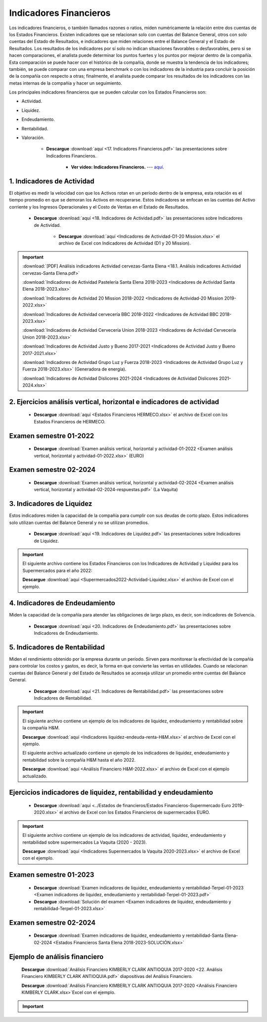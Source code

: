 Indicadores Financieros
===================================================

Los indicadores financieros, o también llamados razones o ratios, miden numéricamente la relación entre dos cuentas de los Estados Financieros.
Existen indicadores que se relacionan solo con cuentas del Balance General, otros con solo cuentas del Estado de Resultados, e indicadores que miden relaciones entre el Balance General y el Estado de Resultados.
Los resultados de los indicadores por sí solo no indican situaciones favorables o desfavorables, pero si se hacen comparaciones, el analista puede determinar los puntos fuertes y los puntos por mejorar dentro de la compañía.
Esta comparación se puede hacer con el histórico de la compañía, donde se muestra la tendencia de los indicadores; también, se puede comparar con una empresa benchmark o con los indicadores de la industria para concluir la posición de
la compañía con respecto a otras; finalmente, el analista puede comparar los resultados de los indicadores con las metas internas de la compañía y hacer un seguimiento.

Los principales indicadores financieros que se pueden calcular con los Estados Financieros son:

* Actividad.

* Liquidez.

* Endeudamiento.

* Rentabilidad.

* Valoración.


    * **Descargue** :download:`aquí <17. Indicadores Financieros.pdf>` las presentaciones sobre Indicadores Financieros.

        * **Ver video: Indicadores Financieros.** --- `aquí <https://youtu.be/w8ZC_VzDbE0>`_.


.. raw:: html

   <iframe width="560" height="315" src="https://www.youtube.com/embed/w8ZC_VzDbE0" title="YouTube video player" frameborder="0" allow="accelerometer; autoplay; clipboard-write; encrypted-media; gyroscope; picture-in-picture" allowfullscreen></iframe>




1. Indicadores de Actividad
^^^^^^^^^^^^^^^^^^^^^^^^^^^^^^^^^^^^^^^^^^^^^^^^^^^^^^^^^^^^^^^^^^^^^^^^^^^^^^^^^^^^

El objetivo es medir la velocidad con que los Activos rotan en un período dentro de la empresa, esta rotación es el tiempo promedio en que se demoran los Activos en recuperarse.
Estos indicadores se enfocan en las cuentas del Activo corriente y los Ingresos Operacionales y el Costo de Ventas en el Estado de Resultados.



    * **Descargue** :download:`aquí <18. Indicadores de Actividad.pdf>` las presentaciones sobre Indicadores de Actividad.


        * **Descargue** :download:`aquí <Indicadores de Actividad-D1-20 Mission.xlsx>` el archivo de Excel con Indicadores de Actividad (D1 y 20 Mission).

.. raw:: html

   <iframe width="560" height="315" src="https://www.youtube.com/embed/OTwST74lLSA" title="YouTube video player" frameborder="0" allow="accelerometer; autoplay; clipboard-write; encrypted-media; gyroscope; picture-in-picture" allowfullscreen></iframe>


.. raw:: html

   <iframe width="560" height="315" src="https://www.youtube.com/embed/oYhOjVHtiVw" title="YouTube video player" frameborder="0" allow="accelerometer; autoplay; clipboard-write; encrypted-media; gyroscope; picture-in-picture" allowfullscreen></iframe>



.. important::

    :download:`[PDF] Análisis indicadores Actividad cervezas-Santa Elena <18.1. Análisis indicadores Actividad cervezas-Santa Elena.pdf>`
 
    :download:`Indicadores de Actividad Pastelería Santa Elena 2018-2023 <Indicadores de Actividad Santa Elena 2018-2023.xlsx>`
  
    :download:`Indicadores de Actividad 20 Mission 2018-2022 <Indicadores de Actividad-20 Mission 2019-2022.xlsx>`
    
    :download:`Indicadores de Actividad cervecería BBC 2018-2022 <Indicadores de Actividad BBC 2018-2023.xlsx>`

    :download:`Indicadores de Actividad Cervecería Union 2018-2023 <Indicadores de Actividad Cervecería Union 2018-2023.xlsx>`

    :download:`Indicadores de Actividad Justo y Bueno 2017-2021 <Indicadores de Actividad Justo y Bueno 2017-2021.xlsx>`

    :download:`Indicadores de Actividad Grupo Luz y Fuerza 2018-2023 <Indicadores de Actividad Grupo Luz y Fuerza 2018-2023.xlsx>` (Generadora de energía).

    :download:`Indicadores de Actividad Dislicores 2021-2024 <Indicadores de Actividad Dislicores 2021-2024.xlsx>`



2. Ejercicios análisis vertical, horizontal e indicadores de actividad
^^^^^^^^^^^^^^^^^^^^^^^^^^^^^^^^^^^^^^^^^^^^^^^^^^^^^^^^^^^^^^^^^^^^^^^^^^^^^^^^^^^^


    .. toctree::
            :maxdepth: 2
            :titlesonly:
 
            Ejercicios análisis vertical, horizontal e indicadores de actividad


    * **Descargue** :download:`aquí <Estados Financieros HERMECO.xlsx>` el archivo de Excel con los Estados Financieros de HERMECO.


Examen semestre 01-2022
^^^^^^^^^^^^^^^^^^^^^^^^^^^^^^^^^^^^^^^^^^^^^^^^^^^^^^^^^^^^^^^^^^^^^^^^^^^^^^^^^^^^

    * **Descargue** :download:`Examen análisis vertical, horizontal y actividad-01-2022 <Examen análisis vertical, horizontal y actividad-01-2022.xlsx>` (EURO)

Examen semestre 02-2024
^^^^^^^^^^^^^^^^^^^^^^^^^^^^^^^^^^^^^^^^^^^^^^^^^^^^^^^^^^^^^^^^^^^^^^^^^^^^^^^^^^^^

    * **Descargue** :download:`Examen análisis vertical, horizontal y actividad-02-2024 <Examen análisis vertical, horizontal y actividad-02-2024-respuestas.pdf>` (La Vaquita)



3. Indicadores de Liquidez
^^^^^^^^^^^^^^^^^^^^^^^^^^^^^^^^^^^^^^^^^^^^^^^^^^^^^^^^^^^^^^^^^^^^^^^^^^^^^^^^^^^^

Estos indicadores miden la capacidad de la compañía para cumplir con sus deudas de corto plazo. Estos indicadores solo utilizan cuentas del Balance General y no se utilizan promedios.


    * **Descargue** :download:`aquí <19. Indicadores de Liquidez.pdf>` las presentaciones sobre Indicadores de Liquidez.


.. raw:: html

   <iframe width="560" height="315" src="https://www.youtube.com/embed/s0BkKg2YkoY" title="YouTube video player" frameborder="0" allow="accelerometer; autoplay; clipboard-write; encrypted-media; gyroscope; picture-in-picture" allowfullscreen></iframe>


.. raw:: html

   <iframe width="560" height="315" src="https://www.youtube.com/embed/HQC0k94UwoE" title="YouTube video player" frameborder="0" allow="accelerometer; autoplay; clipboard-write; encrypted-media; gyroscope; picture-in-picture" allowfullscreen></iframe>



.. important::
    El siguiente archivo contiene los Estados Financieros con los Indicadores de Actividad y Liquidez para los Supermercados para el año 2022:
    
    **Descargue** :download:`aquí <Supermercados2022-Actividad-Liquidez.xlsx>` el archivo de Excel con el ejemplo.



4. Indicadores de Endeudamiento
^^^^^^^^^^^^^^^^^^^^^^^^^^^^^^^^^^^^^^^^^^^^^^^^^^^^^^^^^^^^^^^^^^^^^^^^^^^^^^^^^^^^

Miden la capacidad de la compañía para atender las obligaciones de largo plazo, es decir, son indicadores de Solvencia.


    * **Descargue** :download:`aquí <20. Indicadores de Endeudamiento.pdf>` las presentaciones sobre Indicadores de Endeudamiento.


.. raw:: html

   <iframe width="560" height="315" src="https://www.youtube.com/embed/WoRzigKQ2mY" title="YouTube video player" frameborder="0" allow="accelerometer; autoplay; clipboard-write; encrypted-media; gyroscope; picture-in-picture" allowfullscreen></iframe>


.. raw:: html

   <iframe width="560" height="315" src="https://www.youtube.com/embed/--n90A8CwVM" title="YouTube video player" frameborder="0" allow="accelerometer; autoplay; clipboard-write; encrypted-media; gyroscope; picture-in-picture" allowfullscreen></iframe>




5. Indicadores de Rentabilidad
^^^^^^^^^^^^^^^^^^^^^^^^^^^^^^^^^^^^^^^^^^^^^^^^^^^^^^^^^^^^^^^^^^^^^^^^^^^^^^^^^^^^

Miden el rendimiento obtenido por la empresa durante un período. Sirven para monitorear la efectividad de la compañía para controlar los costos y gastos, es decir, la forma en que convierte las ventas en utilidades.
Cuando se relacionan cuentas del Balance General y del Estado de Resultados se aconseja utilizar un promedio entre cuentas del Balance General.


    * **Descargue** :download:`aquí <21. Indicadores de Rentabilidad.pdf>` las presentaciones sobre Indicadores de Rentabilidad.

.. raw:: html
 
   <iframe width="560" height="315" src="https://www.youtube.com/embed/lXQDAd8KBds" title="YouTube video player" frameborder="0" allow="accelerometer; autoplay; clipboard-write; encrypted-media; gyroscope; picture-in-picture" allowfullscreen></iframe>


.. raw:: html

   <iframe width="560" height="315" src="https://www.youtube.com/embed/xWwPUGnrdeQ" title="YouTube video player" frameborder="0" allow="accelerometer; autoplay; clipboard-write; encrypted-media; gyroscope; picture-in-picture" allowfullscreen></iframe>



.. important::
    El siguiente archivo contiene un ejemplo de los indicadores de liquidez, endeudamiento y rentabilidad sobre la compañía H&M.
    
    **Descargue** :download:`aquí <Indicadores liquidez-endeuda-renta-H&M.xlsx>` el archivo de Excel con el ejemplo.

    El siguiente archivo actualizado contiene un ejemplo de los indicadores de liquidez, endeudamiento y rentabilidad sobre la compañía H&M hasta el año 2022.

    **Descargue** :download:`aquí <Análisis Financiero H&M-2022.xlsx>` el archivo de Excel con el ejemplo actualizado.



Ejercicios indicadores de liquidez, rentabilidad y endeudamiento
^^^^^^^^^^^^^^^^^^^^^^^^^^^^^^^^^^^^^^^^^^^^^^^^^^^^^^^^^^^^^^^^^^^^^^^^^^^^^^^^^^^^


    .. toctree::
            :maxdepth: 2
            :titlesonly:
 
            Ejercicios indicadores de liquidez, rentabilidad y endeudamiento


    * **Descargue** :download:`aquí <../Estados de financieros/Estados Financieros-Supermercado Euro 2019-2020.xlsx>` el archivo de Excel con los Estados Financieros de supermercados EURO.


.. important::
    El siguiente archivo contiene un ejemplo de los indicadores de actividad, liquidez, endeudamiento y rentabilidad sobre supermercados La Vaquita (2020 - 2023).
    
    **Descargue** :download:`aquí <Indicadores Supermercados la Vaquita 2020-2023.xlsx>` el archivo de Excel con el ejemplo.


Examen semestre 01-2023
^^^^^^^^^^^^^^^^^^^^^^^^^^^^^^^^^^^^^^^^^^^^^^^^^^^^^^^^^^^^^^^^^^^^^^^^^^^^^^^^^^^^

    * **Descargue** :download:`Examen indicadores de liquidez, endeudamiento y rentabilidad-Terpel-01-2023 <Examen indicadores de liquidez, endeudamiento y rentabilidad-Terpel-01-2023.pdf>`

    * **Descargue** :download:`Solución del examen <Examen indicadores de liquidez, endeudamiento y rentabilidad-Terpel-01-2023.xlsx>`


Examen semestre 02-2024
^^^^^^^^^^^^^^^^^^^^^^^^^^^^^^^^^^^^^^^^^^^^^^^^^^^^^^^^^^^^^^^^^^^^^^^^^^^^^^^^^^^^

    * **Descargue** :download:`Examen indicadores de liquidez, endeudamiento y rentabilidad-Santa Elena-02-2024 <Estados Financieros Santa Elena 2018-2023-SOLUCIÓN.xlsx>`



Ejemplo de análisis financiero
^^^^^^^^^^^^^^^^^^^^^^^^^^^^^^^^^^^^^^^^^^^^^^^^^^^^^^^^^^^^^^^^^^^^^^^^^^^^^^^^^^^^

    **Descargue** :download:`Análisis Financiero KIMBERLY CLARK ANTIOQUIA 2017-2020 <22. Análisis Financiero KIMBERLY CLARK ANTIOQUIA.pdf>` diapositivas del Análisis Financiero.

    **Descargue** :download:`Análisis Financiero KIMBERLY CLARK ANTIOQUIA 2017-2020 <Análisis Financiero KIMBERLY CLARK.xlsx>`Excel con el ejemplo.

    .. raw:: html

       <iframe width="560" height="315" src="https://www.youtube.com/embed/qIJPaGvIH1E" title="YouTube video player" frameborder="0" allow="accelerometer; autoplay; clipboard-write; encrypted-media; gyroscope; picture-in-picture" allowfullscreen></iframe>



.. important::
    .. toctree::
            :titlesonly:
 
            Resumen fórmulas Indicadores Financieros




